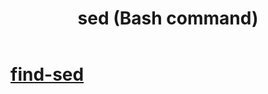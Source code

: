 :PROPERTIES:
:ID:       9aef6aa2-d59c-4ae7-b9ad-12ddeb32b6f3
:ROAM_ALIASES: sed
:END:
#+title: sed (Bash command)
* [[id:6ef17c81-f130-45c7-b84b-331d36c669e2][find-sed]]
